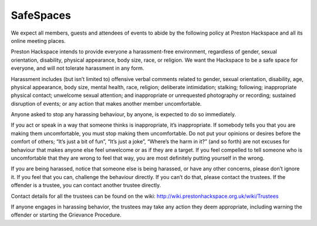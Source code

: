 SafeSpaces
==========

We expect all members, guests and attendees of events to abide by the following policy at Preston Hackspace and all its online meeting places.

Preston Hackspace intends to provide everyone a harassment-free environment, regardless of gender, sexual orientation, disability, physical appearance, body size, race, or religion. We want the Hackspace to be a safe space for everyone, and will not tolerate harassment in any form.

Harassment includes (but isn’t limited to) offensive verbal comments related to gender, sexual orientation, disability, age, physical appearance, body size, mental health, race, religion; deliberate intimidation; stalking; following; inappropriate physical contact; unwelcome sexual attention; and inappropriate or unrequested photography or recording; sustained disruption of events; or any action that makes another member uncomfortable.

Anyone asked to stop any harassing behaviour, by anyone, is expected to do so immediately.

If you act or speak in a way that someone thinks is inappropriate, it’s inappropriate. If somebody tells you that you are making them uncomfortable, you must stop making them uncomfortable. Do not put your opinions or desires before the comfort of others; “It’s just a bit of fun”, “It’s just a joke”, “Where’s the harm in it?” (and so forth) are not excuses for behaviour that makes anyone else feel unwelcome or as if they are a target. If you feel compelled to tell someone who is uncomfortable that they are wrong to feel that way, you are most definitely putting yourself in the wrong.

If you are being harassed, notice that someone else is being harassed, or have any other concerns, please don’t ignore it. If you feel that you can, challenge the behaviour directly. If you can’t do that, please contact the trustees. If the offender is a trustee, you can contact another trustee directly.

Contact details for all the trustees can be found on the wiki: http://wiki.prestonhackspace.org.uk/wiki/Trustees

If anyone engages in harassing behavior, the trustees may take any action they deem appropriate, including warning the offender or starting the Grievance Procedure.
